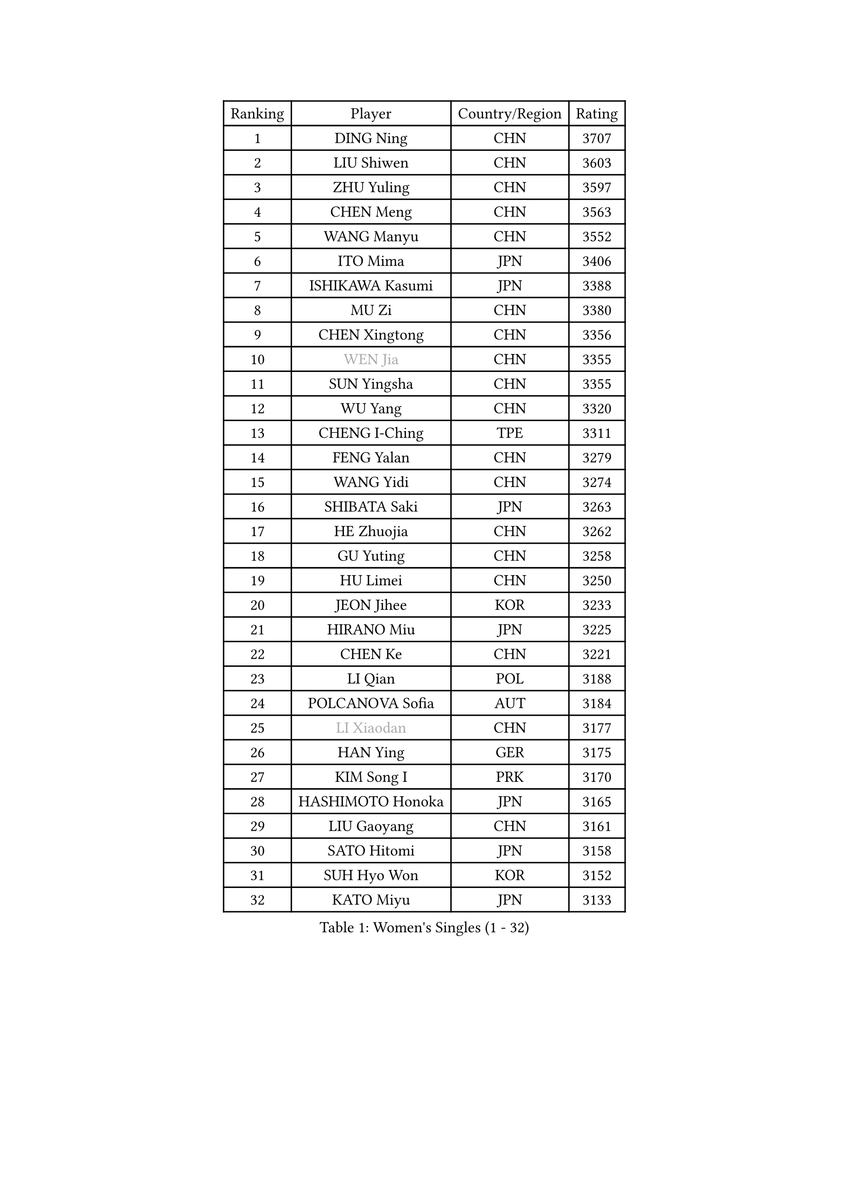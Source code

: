 
#set text(font: ("Courier New", "NSimSun"))
#figure(
  caption: "Women's Singles (1 - 32)",
    table(
      columns: 4,
      [Ranking], [Player], [Country/Region], [Rating],
      [1], [DING Ning], [CHN], [3707],
      [2], [LIU Shiwen], [CHN], [3603],
      [3], [ZHU Yuling], [CHN], [3597],
      [4], [CHEN Meng], [CHN], [3563],
      [5], [WANG Manyu], [CHN], [3552],
      [6], [ITO Mima], [JPN], [3406],
      [7], [ISHIKAWA Kasumi], [JPN], [3388],
      [8], [MU Zi], [CHN], [3380],
      [9], [CHEN Xingtong], [CHN], [3356],
      [10], [#text(gray, "WEN Jia")], [CHN], [3355],
      [11], [SUN Yingsha], [CHN], [3355],
      [12], [WU Yang], [CHN], [3320],
      [13], [CHENG I-Ching], [TPE], [3311],
      [14], [FENG Yalan], [CHN], [3279],
      [15], [WANG Yidi], [CHN], [3274],
      [16], [SHIBATA Saki], [JPN], [3263],
      [17], [HE Zhuojia], [CHN], [3262],
      [18], [GU Yuting], [CHN], [3258],
      [19], [HU Limei], [CHN], [3250],
      [20], [JEON Jihee], [KOR], [3233],
      [21], [HIRANO Miu], [JPN], [3225],
      [22], [CHEN Ke], [CHN], [3221],
      [23], [LI Qian], [POL], [3188],
      [24], [POLCANOVA Sofia], [AUT], [3184],
      [25], [#text(gray, "LI Xiaodan")], [CHN], [3177],
      [26], [HAN Ying], [GER], [3175],
      [27], [KIM Song I], [PRK], [3170],
      [28], [HASHIMOTO Honoka], [JPN], [3165],
      [29], [LIU Gaoyang], [CHN], [3161],
      [30], [SATO Hitomi], [JPN], [3158],
      [31], [SUH Hyo Won], [KOR], [3152],
      [32], [KATO Miyu], [JPN], [3133],
    )
  )#pagebreak()

#set text(font: ("Courier New", "NSimSun"))
#figure(
  caption: "Women's Singles (33 - 64)",
    table(
      columns: 4,
      [Ranking], [Player], [Country/Region], [Rating],
      [33], [ZHANG Qiang], [CHN], [3131],
      [34], [ZHANG Rui], [CHN], [3127],
      [35], [GU Ruochen], [CHN], [3119],
      [36], [SZOCS Bernadette], [ROU], [3119],
      [37], [ANDO Minami], [JPN], [3116],
      [38], [LIU Xi], [CHN], [3113],
      [39], [FENG Tianwei], [SGP], [3112],
      [40], [DOO Hoi Kem], [HKG], [3111],
      [41], [CHE Xiaoxi], [CHN], [3107],
      [42], [HU Melek], [TUR], [3104],
      [43], [SOLJA Petrissa], [GER], [3100],
      [44], [SUN Mingyang], [CHN], [3082],
      [45], [YANG Xiaoxin], [MON], [3080],
      [46], [#text(gray, "KIM Kyungah")], [KOR], [3077],
      [47], [YANG Ha Eun], [KOR], [3076],
      [48], [ZHANG Mo], [CAN], [3072],
      [49], [EKHOLM Matilda], [SWE], [3066],
      [50], [SHAN Xiaona], [GER], [3065],
      [51], [KIM Nam Hae], [PRK], [3060],
      [52], [DIAZ Adriana], [PUR], [3059],
      [53], [CHA Hyo Sim], [PRK], [3043],
      [54], [YU Fu], [POR], [3043],
      [55], [HAMAMOTO Yui], [JPN], [3041],
      [56], [EERLAND Britt], [NED], [3040],
      [57], [CHOI Hyojoo], [KOR], [3039],
      [58], [LI Jiayi], [CHN], [3038],
      [59], [LI Jiao], [NED], [3036],
      [60], [#text(gray, "TIE Yana")], [HKG], [3032],
      [61], [#text(gray, "SHENG Dandan")], [CHN], [3030],
      [62], [PESOTSKA Margaryta], [UKR], [3030],
      [63], [YU Mengyu], [SGP], [3030],
      [64], [SAMARA Elizabeta], [ROU], [3027],
    )
  )#pagebreak()

#set text(font: ("Courier New", "NSimSun"))
#figure(
  caption: "Women's Singles (65 - 96)",
    table(
      columns: 4,
      [Ranking], [Player], [Country/Region], [Rating],
      [65], [NAGASAKI Miyu], [JPN], [3022],
      [66], [POTA Georgina], [HUN], [3017],
      [67], [NI Xia Lian], [LUX], [3012],
      [68], [LANG Kristin], [GER], [2998],
      [69], [WINTER Sabine], [GER], [2998],
      [70], [LEE Zion], [KOR], [2998],
      [71], [LI Fen], [SWE], [2995],
      [72], [SOO Wai Yam Minnie], [HKG], [2990],
      [73], [LIU Jia], [AUT], [2986],
      [74], [LEE Eunhye], [KOR], [2986],
      [75], [LEE Ho Ching], [HKG], [2985],
      [76], [HAYATA Hina], [JPN], [2981],
      [77], [MORI Sakura], [JPN], [2979],
      [78], [SAWETTABUT Suthasini], [THA], [2976],
      [79], [ZENG Jian], [SGP], [2976],
      [80], [MITTELHAM Nina], [GER], [2972],
      [81], [LIU Fei], [CHN], [2969],
      [82], [XIAO Maria], [ESP], [2966],
      [83], [MORIZONO Misaki], [JPN], [2965],
      [84], [MATSUZAWA Marina], [JPN], [2965],
      [85], [#text(gray, "JIANG Huajun")], [HKG], [2959],
      [86], [GRZYBOWSKA-FRANC Katarzyna], [POL], [2955],
      [87], [LI Jie], [NED], [2953],
      [88], [YOON Hyobin], [KOR], [2953],
      [89], [MORIZONO Mizuki], [JPN], [2953],
      [90], [BATRA Manika], [IND], [2952],
      [91], [SHIOMI Maki], [JPN], [2949],
      [92], [KIHARA Miyuu], [JPN], [2948],
      [93], [MONTEIRO DODEAN Daniela], [ROU], [2942],
      [94], [YOO Eunchong], [KOR], [2938],
      [95], [NG Wing Nam], [HKG], [2936],
      [96], [MAEDA Miyu], [JPN], [2931],
    )
  )#pagebreak()

#set text(font: ("Courier New", "NSimSun"))
#figure(
  caption: "Women's Singles (97 - 128)",
    table(
      columns: 4,
      [Ranking], [Player], [Country/Region], [Rating],
      [97], [KIM Hayeong], [KOR], [2931],
      [98], [WU Yue], [USA], [2929],
      [99], [KIM Youjin], [KOR], [2924],
      [100], [HAPONOVA Hanna], [UKR], [2916],
      [101], [SOLJA Amelie], [AUT], [2913],
      [102], [ODO Satsuki], [JPN], [2912],
      [103], [MIKHAILOVA Polina], [RUS], [2912],
      [104], [#text(gray, "SONG Maeum")], [KOR], [2909],
      [105], [PARTYKA Natalia], [POL], [2907],
      [106], [ZHANG Sofia-Xuan], [ESP], [2905],
      [107], [MATELOVA Hana], [CZE], [2896],
      [108], [VOROBEVA Olga], [RUS], [2887],
      [109], [ZHANG Lily], [USA], [2881],
      [110], [SHCHERBATYKH Valeria], [RUS], [2879],
      [111], [BALAZOVA Barbora], [SVK], [2878],
      [112], [HUANG Yi-Hua], [TPE], [2877],
      [113], [LIN Ye], [SGP], [2877],
      [114], [CHEN Szu-Yu], [TPE], [2861],
      [115], [SOMA Yumeno], [JPN], [2854],
      [116], [SHAO Jieni], [POR], [2851],
      [117], [KATO Kyoka], [JPN], [2848],
      [118], [#text(gray, "CHOE Hyon Hwa")], [PRK], [2845],
      [119], [LIN Chia-Hui], [TPE], [2844],
      [120], [MAK Tze Wing], [HKG], [2838],
      [121], [SASAO Asuka], [JPN], [2837],
      [122], [GALIC Alex], [SLO], [2834],
      [123], [SABITOVA Valentina], [RUS], [2834],
      [124], [#text(gray, "KIM Danbi")], [KOR], [2831],
      [125], [GUISNEL Oceane], [FRA], [2830],
      [126], [FAN Siqi], [CHN], [2826],
      [127], [TAKAHASHI Bruna], [BRA], [2826],
      [128], [SO Eka], [JPN], [2822],
    )
  )